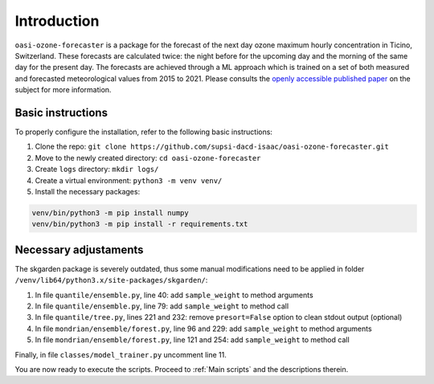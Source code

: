 Introduction
============

``oasi-ozone-forecaster`` is a package for the forecast of the next day ozone maximum hourly concentration in Ticino, Switzerland. These forecasts are calculated twice: the night before for the upcoming day and the morning of the same day for the present day.
The forecasts are achieved through a ML approach which is trained on a set of both measured and forecasted meteorological values from 2015 to 2021. Please consults the `openly accessible published paper <https://www.sciencedirect.com/science/article/pii/S0169207021001199/>`_ on the subject for more information.

Basic instructions
******************

To properly configure the installation, refer to the following basic instructions:

1. Clone the repo: ``git clone https://github.com/supsi-dacd-isaac/oasi-ozone-forecaster.git``
2. Move to the newly created directory: ``cd oasi-ozone-forecaster``
3. Create ``logs`` directory: ``mkdir logs/``
4. Create a virtual environment: ``python3 -m venv venv/``
5. Install the necessary packages: 

.. code-block:: python

   venv/bin/python3 -m pip install numpy
   venv/bin/python3 -m pip install -r requirements.txt

Necessary  adjustaments
***********************

The skgarden package is severely outdated, thus some manual modifications need to be applied in folder ``/venv/lib64/python3.x/site-packages/skgarden/``:

1. In file ``quantile/ensemble.py``, line 40: add ``sample_weight`` to method arguments
#. In file ``quantile/ensemble.py``, line 79: add ``sample_weight`` to method call
#. In file ``quantile/tree.py``, lines 221 and 232: remove ``presort=False`` option to clean stdout output (optional)
#. In file ``mondrian/ensemble/forest.py``, line 96 and 229: add ``sample_weight`` to method arguments
#. In file ``mondrian/ensemble/forest.py``, line 121 and 254: add ``sample_weight`` to method call

Finally, in file ``classes/model_trainer.py`` uncomment line 11.

You are now ready to execute the scripts. Proceed to :ref:`Main scripts` and the descriptions therein.
